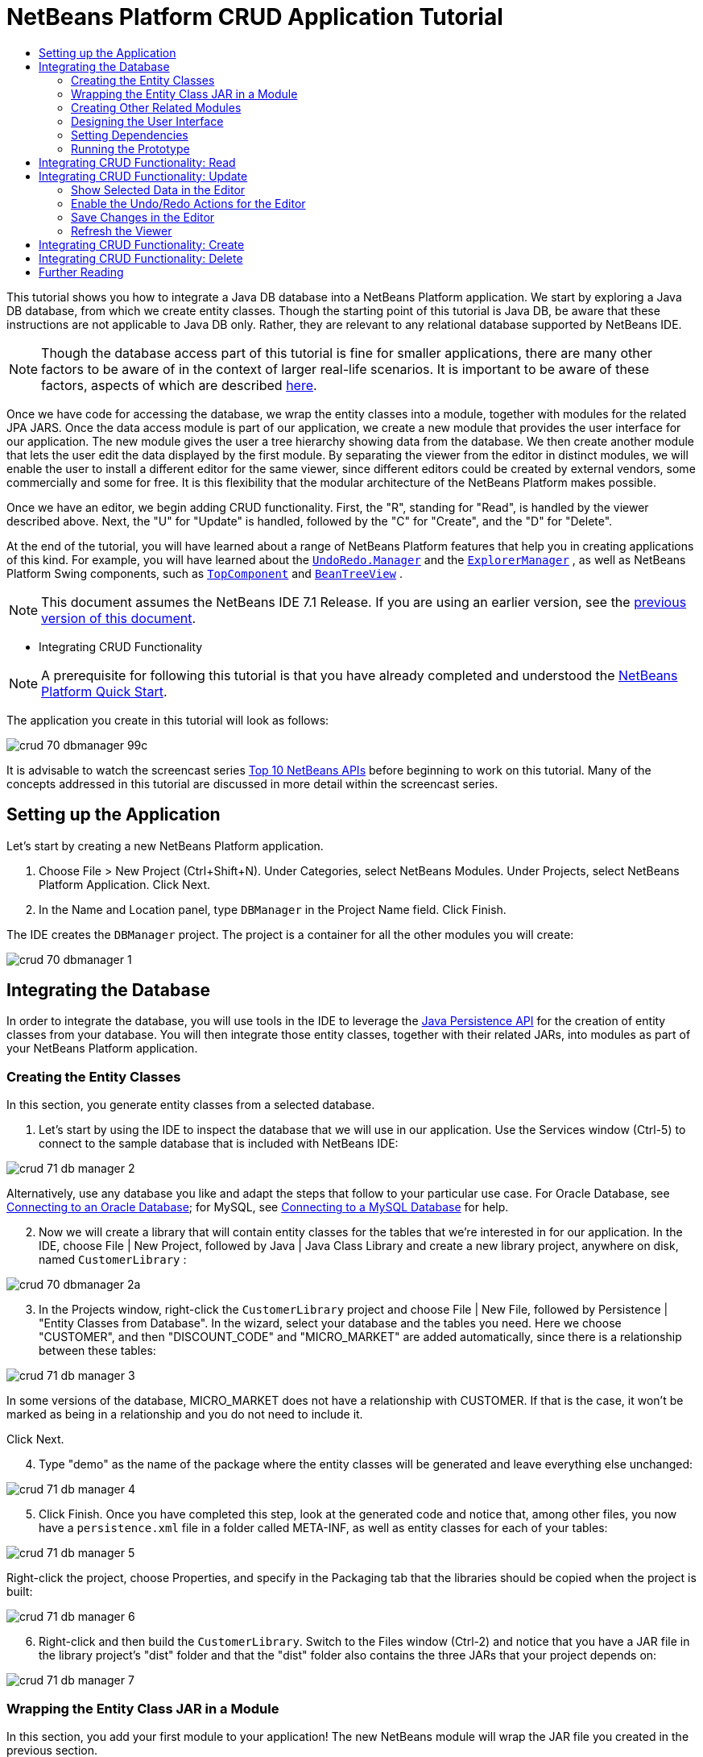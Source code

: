 // 
//     Licensed to the Apache Software Foundation (ASF) under one
//     or more contributor license agreements.  See the NOTICE file
//     distributed with this work for additional information
//     regarding copyright ownership.  The ASF licenses this file
//     to you under the Apache License, Version 2.0 (the
//     "License"); you may not use this file except in compliance
//     with the License.  You may obtain a copy of the License at
// 
//       http://www.apache.org/licenses/LICENSE-2.0
// 
//     Unless required by applicable law or agreed to in writing,
//     software distributed under the License is distributed on an
//     "AS IS" BASIS, WITHOUT WARRANTIES OR CONDITIONS OF ANY
//     KIND, either express or implied.  See the License for the
//     specific language governing permissions and limitations
//     under the License.
//

= NetBeans Platform CRUD Application Tutorial
:jbake-type: platform_tutorial
:jbake-tags: tutorials 
:jbake-status: published
:syntax: true
:source-highlighter: pygments
:toc: left
:toc-title:
:icons: font
:experimental:
:description: NetBeans Platform CRUD Application Tutorial - Apache NetBeans
:keywords: Apache NetBeans Platform, Platform Tutorials, NetBeans Platform CRUD Application Tutorial

This tutorial shows you how to integrate a Java DB database into a NetBeans Platform application. We start by exploring a Java DB database, from which we create entity classes. Though the starting point of this tutorial is Java DB, be aware that these instructions are not applicable to Java DB only. Rather, they are relevant to any relational database supported by NetBeans IDE.

NOTE:  Though the database access part of this tutorial is fine for smaller applications, there are many other factors to be aware of in the context of larger real-life scenarios. It is important to be aware of these factors, aspects of which are described  link:http://blog.schauderhaft.de/2008/09/28/hibernate-sessions-in-two-tier-rich-client-applications/[here].

Once we have code for accessing the database, we wrap the entity classes into a module, together with modules for the related JPA JARS. Once the data access module is part of our application, we create a new module that provides the user interface for our application. The new module gives the user a tree hierarchy showing data from the database. We then create another module that lets the user edit the data displayed by the first module. By separating the viewer from the editor in distinct modules, we will enable the user to install a different editor for the same viewer, since different editors could be created by external vendors, some commercially and some for free. It is this flexibility that the modular architecture of the NetBeans Platform makes possible.

Once we have an editor, we begin adding CRUD functionality. First, the "R", standing for "Read", is handled by the viewer described above. Next, the "U" for "Update" is handled, followed by the "C" for "Create", and the "D" for "Delete".

At the end of the tutorial, you will have learned about a range of NetBeans Platform features that help you in creating applications of this kind. For example, you will have learned about the  `` link:http://bits.netbeans.org/dev/javadoc/org-openide-awt/org/openide/awt/UndoRedo.Manager.html[UndoRedo.Manager]``  and the  `` link:http://bits.netbeans.org/dev/javadoc/org-openide-explorer/org/openide/explorer/ExplorerManager.html[ExplorerManager]`` , as well as NetBeans Platform Swing components, such as  `` link:http://bits.netbeans.org/dev/javadoc/org-openide-windows/org/openide/windows/TopComponent.html[TopComponent]``  and  `` link:http://bits.netbeans.org/dev/javadoc/org-openide-explorer/org/openide/explorer/view/BeanTreeView.html[BeanTreeView]`` .

NOTE:  This document assumes the NetBeans IDE 7.1 Release. If you are using an earlier version, see the  link:../70/nbm-crud.html[previous version of this document].




* Integrating CRUD Functionality



NOTE:  A prerequisite for following this tutorial is that you have already completed and understood the  link:https://netbeans.apache.org/tutorials/nbm-quick-start.html[NetBeans Platform Quick Start].

The application you create in this tutorial will look as follows:


image::images/crud_70_dbmanager-99c.png[]

It is advisable to watch the screencast series  link:https://netbeans.apache.org/tutorials/nbm-10-top-apis.html[Top 10 NetBeans APIs] before beginning to work on this tutorial. Many of the concepts addressed in this tutorial are discussed in more detail within the screencast series.


== Setting up the Application

Let's start by creating a new NetBeans Platform application.


[start=1]
1. Choose File > New Project (Ctrl+Shift+N). Under Categories, select NetBeans Modules. Under Projects, select NetBeans Platform Application. Click Next.

[start=2]
1. In the Name and Location panel, type  ``DBManager``  in the Project Name field. Click Finish.

The IDE creates the  ``DBManager``  project. The project is a container for all the other modules you will create:


image::images/crud_70_dbmanager-1.png[]


== Integrating the Database

In order to integrate the database, you will use tools in the IDE to leverage the  link:http://docs.oracle.com/javaee/5/tutorial/doc/bnbpz.html[Java Persistence API] for the creation of entity classes from your database. You will then integrate those entity classes, together with their related JARs, into modules as part of your NetBeans Platform application.


=== Creating the Entity Classes

In this section, you generate entity classes from a selected database.


[start=1]
1. Let's start by using the IDE to inspect the database that we will use in our application. Use the Services window (Ctrl-5) to connect to the sample database that is included with NetBeans IDE:


image::images/crud_71_db-manager-2.png[]

Alternatively, use any database you like and adapt the steps that follow to your particular use case. For Oracle Database, see  link:https://netbeans.apache.org/kb/docs/ide/oracle-db.html[Connecting to an Oracle Database]; for MySQL, see  link:https://netbeans.apache.org/kb/docs/ide/mysql.html[Connecting to a MySQL Database] for help.


[start=2]
1. Now we will create a library that will contain entity classes for the tables that we're interested in for our application. In the IDE, choose File | New Project, followed by Java | Java Class Library and create a new library project, anywhere on disk, named  ``CustomerLibrary`` :


image::images/crud_70_dbmanager-2a.png[]


[start=3]
1. In the Projects window, right-click the `CustomerLibrary` project and choose File | New File, followed by Persistence | "Entity Classes from Database". In the wizard, select your database and the tables you need. Here we choose "CUSTOMER", and then "DISCOUNT_CODE" and "MICRO_MARKET" are added automatically, since there is a relationship between these tables:


image::images/crud_71_db-manager-3.png[]

In some versions of the database, MICRO_MARKET does not have a relationship with CUSTOMER. If that is the case, it won't be marked as being in a relationship and you do not need to include it.

Click Next.


[start=4]
1. Type "demo" as the name of the package where the entity classes will be generated and leave everything else unchanged:


image::images/crud_71_db-manager-4.png[]


[start=5]
1. Click Finish. Once you have completed this step, look at the generated code and notice that, among other files, you now have a `persistence.xml` file in a folder called META-INF, as well as entity classes for each of your tables:


image::images/crud_71_db-manager-5.png[]

Right-click the project, choose Properties, and specify in the Packaging tab that the libraries should be copied when the project is built:


image::images/crud_71_db-manager-6.png[]


[start=6]
1. Right-click and then build the `CustomerLibrary`. Switch to the Files window (Ctrl-2) and notice that you have a JAR file in the library project's "dist" folder and that the "dist" folder also contains the three JARs that your project depends on:


image::images/crud_71_db-manager-7.png[]


=== Wrapping the Entity Class JAR in a Module

In this section, you add your first module to your application! The new NetBeans module will wrap the JAR file you created in the previous section.


[start=1]
1. Right-click the  ``DBManager`` 's "Modules" node in the Projects window and choose Add New Library.


[start=2]
1. In the "New Library Wrapper Module Project" dialog, select the JAR you created in the previous subsection. No need to include a license; leave the License field empty. Complete the wizard, specifying any values you like. Let's assume the application is for dealing with customers at shop.org, in which case a unique identifier `org.shop.model` is appropriate for the code name base, since this module provides the model (also known as "domain") of the application:


image::images/crud_70_dbmanager-9.png[]

You now have your first custom module in your new application, which wraps the JAR containing the entity classes and the persistence.xml file:


image::images/crud_70_dbmanager-91.png[]


=== Creating Other Related Modules

In this section, you create two new modules, wrapping the EclipseLink JARs, as well as the database connector JAR.


[start=1]
1. Do the same as you did when creating the library wrapper for the entity class JAR, but this time for the EclipseLink JARs, which are in the "dist/lib" folder of the CustomerLibrary project that you created in the previous section.

In the Library Wrapper Module wizard, you can use Ctrl-Click to select multiple JARs.

Use "javax.persistence" as the code name base of this library wrapper module. Now your application consists of two modules. Each module wraps one or more JARs.


[start=2]
1. Next, create the third library wrapper module; this time for the Java DB client JAR, which is named  ``derbyclient.jar`` . The location of this JAR depends on your version of the JDK, as well as on your operating system. For example, on Linux systems, this JAR could be found within your JDK distribution at  ``"db/lib/derbyclient.jar"`` . On Windows systems, depending on your version of the JDK, you could find this JAR here, instead, i.e., at " ``C:\Program Files\Sun\JavaDB\lib`` ":


image::images/crud_70_dbmanager-94a.png[]

Use "org.apache.derby" as the code name base of this module.

To use an embedded Java DB database, instead of the external Java DB database used in this tutorial,  link:http://blogs.oracle.com/geertjan/entry/embedded_database_for_netbeans_platform[read this article].


[start=3]
1. Your application structure should now be as shown below. You should see that you have an application that contains three modules. One module contains the customer library, while the other two contain the  ``EclipeLink``  JARs and the Derby Client JAR:


image::images/crud_71_db-manager-94b.png[]

Now it is, finally, time to do some coding!


=== Designing the User Interface

In this section, you create a simple prototype user interface, providing a window that uses a  ``JTextArea``  to display data retrieved from the database.


[start=1]
1. Right-click the  ``DBManager`` 's Modules node in the Projects window and choose Add New. Create a new module named  ``CustomerViewer`` , with the code name base  ``org.shop.viewer`` . Click Finish. You now have a fourth module in your application.


[start=2]
1. In the Projects window, right-click the new module and choose New | Window. Specify that it should be created in the  ``explorer``  position and that it should open when the application starts. Set  ``CustomerViewer``  as the window's class name prefix. Click Finish.

[start=3]
1. 
Use the Palette (Ctrl-Shift-8) to drag and drop a  ``JTextArea``  on the new window:


image::images/crud_71_db-manager-95.png[]


[start=4]
1. Click the "Source" tab and the source code of the  ``TopComponent``  opens. Add this to the end of the TopComponent constructor:

[source,java]
----

EntityManager entityManager = Persistence.createEntityManagerFactory("CustomerLibraryPU").createEntityManager();
Query query = entityManager.createNamedQuery("Customer.findAll");
List<Customer> resultList = query.getResultList();
for (Customer c : resultList) {
  jTextArea1.append(c.getName() + " (" + c.getCity() + ")" + "\n");
}
----

Since you have not set dependencies on the modules that provide the Customer object and the persistence JARs, the statements above will be marked with red error underlines. These will be fixed in the section that follows.

Above, you can see references to a persistence unit named "CustomerLibraryPU", which is the name set in the  ``persistence.xml``  file. In addition, there is a reference to one of the entity classes, called  ``Customer`` , which is in the entity classes module. Adapt these bits to your needs, if they are different to the above.


=== Setting Dependencies

In this section, you enable some of the modules to use code from some of the other modules. You do this very explicitly by setting intentional contracts between related modules, i.e., as opposed to the accidental and chaotic reuse of code that tends to happen when you do not have a strict modular architecture such as that provided by the NetBeans Platform.


[start=1]
1. The entity classes module (named "CustomerLibrary") needs to have dependencies on the Derby Client module as well as on the EclipseLink module. Right-click the  ``CustomerLibrary``  module, choose Properties, and use the Libraries tab to set dependencies on the two modules that the  ``CustomerLibrary``  module needs.


[start=2]
1. The  ``CustomerViewer``  module needs a dependency on the EclipseLink module as well as on the entity classes module. Right-click the  ``CustomerViewer``  module, choose Properties, and use the Libraries tab to set dependencies on the two modules that the  ``CustomerViewer``  module needs.

[start=3]
1. Open the  ``CustomerViewerTopComponent``  in the Source view, right-click in the editor, and choose "Fix Imports". The IDE is now able to add the required import statements, because the modules that provide the required classes are now available to the  ``CustomerViewerTopComponent`` . The import statememts you should now have are as follows:

[source,java]
----

import demo.Customer;
import java.util.List;
import javax.persistence.EntityManager;
import javax.persistence.Persistence;
import javax.persistence.Query;
import org.netbeans.api.settings.ConvertAsProperties;
import org.openide.awt.ActionID;
import org.openide.awt.ActionReference;
import org.openide.util.NbBundle.Messages;
import org.openide.windows.TopComponent;
----

You now have set contracts between the modules in your application, giving you control over the dependencies between distinct pieces of code.


=== Running the Prototype

In this section, you run the application so that you can see that you're correctly accessing your database.


[start=1]
1. Start your database server.

[start=2]
1. 
Run the application. You should see this:


image::images/crud_71_db-manager-92.png[]

You now have a simple prototype, consisting of a NetBeans Platform application that displays data from your database, which you will extend in the next section.


== Integrating CRUD Functionality: Read

In order to create CRUD functionality that integrates smoothly with the NetBeans Platform, some very specific NetBeans Platform coding patterns need to be implemented. The sections that follow describe these patterns in detail.

In this section, you change the  ``JTextArea`` , introduced in the previous section, for a NetBeans Platform explorer view. NetBeans Platform explorer views are Swing components that integrate better with the NetBeans Platform than standard Swing components do. Among other things, they support the notion of a context, which enables them to be context sensitive.

Representing your data, you will have a generic hierarchical model provided by a NetBeans Platform  ``Node``  class, which can be displayed by any of the NetBeans Platform explorer views. This section ends with an explanation of how to synchronize your explorer view with the NetBeans Platform Properties window.


[start=1]
1. In your  ``TopComponent`` , delete the  ``JTextArea``  in the Design view and comment out its related code in the Source view:

[source,java]
----

EntityManager entityManager =  Persistence.createEntityManagerFactory("CustomerLibraryPU").createEntityManager();
Query query = entityManager.createQuery("SELECT c FROM Customer c");
List<Customer> resultList = query.getResultList();
//for (Customer c : resultList) {
//    jTextArea1.append(c.getName() + " (" + c.getCity() + ")" + "\n");
//}
----


[start=2]
1. Right-click the  ``CustomerViewer``  module, choose Properties, and use the Libraries tab to set dependencies on the Nodes API and the Explorer &amp; Property Sheet API.


[start=3]
1. Next, change the class signature to implement  ``ExplorerManager.Provider`` :

[source,java]
----

final class CustomerViewerTopComponent extends TopComponent implements ExplorerManager.Provider
----

You will need to override  ``getExplorerManager()`` 


[source,java]
----

@Override
public ExplorerManager getExplorerManager() {
    return em;
}
----

At the top of the class, declare and initialize the  ``ExplorerManager`` :


[source,java]
----

private static ExplorerManager em = new ExplorerManager();
----

Watch  link:https://netbeans.apache.org/tutorials/nbm-10-top-apis.html[Top 10 NetBeans APIs] for details on the above code, especially the screencast dealing with the Nodes API and the Explorer &amp; Property Sheet API.


[start=4]
1. Switch to the  ``TopComponent``  Design view, right-click in the Palette, choose Palette Manager | Add from JAR. Then browse to the  ``org-openide-explorer.jar`` , which is in  ``platform/modules``  folder, within the NetBeans IDE installation directory. Choose the BeanTreeView and complete the wizard. You should now see  ``BeanTreeView``  in the Palette. Drag it from the Palette and drop it on the window.


[start=5]
1. Create a factory class that will create a new  link:http://bits.netbeans.org/dev/javadoc/org-netbeans-modules-db/org/netbeans/api/db/explorer/node/BaseNode.html[BeanNode] for each customer in your database:

[source,java]
----

import demo.Customer;
import java.beans.IntrospectionException;
import java.util.List;
import org.openide.nodes.BeanNode;
import org.openide.nodes.ChildFactory;
import org.openide.nodes.Node;
import org.openide.util.Exceptions;

public class CustomerChildFactory extends ChildFactory<Customer> {

    private List<Customer> resultList;

    public CustomerChildFactory(List<Customer> resultList) {
        this.resultList = resultList;
    }

    @Override
    protected boolean createKeys(List<Customer> list) {
        for (Customer Customer : resultList) {
            list.add(Customer);
        }
        return true;
    }

    @Override
    protected Node createNodeForKey(Customer c) {
        try {
            return new BeanNode(c);
        } catch (IntrospectionException ex) {
            Exceptions.printStackTrace(ex);
            return null;
        }
    }

}
----


[start=6]
1. Back in the  ``CustomerViewerTopComponent`` , use the  ``ExplorerManager``  to pass the result list from the JPA query in to the  ``Node`` :

[source,java]
----

EntityManager entityManager =  Persistence.createEntityManagerFactory("CustomerLibraryPU").createEntityManager();
Query query = entityManager.createQuery("SELECT c FROM Customer c");
List<Customer> resultList = query.getResultList();
*em.setRootContext(new AbstractNode(Children.create(new CustomerChildFactory(resultList), true)));*
//for (Customer c : resultList) {
//    jTextArea1.append(c.getName() + " (" + c.getCity() + ")" + "\n");
//}
----


[start=7]
1. Run the application. Once the application is running, open the Properties window. Notice that even though the data is available, displayed in a  ``BeanTreeView`` , the  ``BeanTreeView``  is not synchronized with the Properties window, which is available via Window | Properties. In other words, nothing is displayed in the Properties window when you move up and down the tree hierarchy.


[start=8]
1. Synchronize the Properties window with the  ``BeanTreeView``  by adding the following to the constructor in the  ``TopComponent`` :

[source,java]
----

associateLookup(ExplorerUtils.createLookup(em, getActionMap()));
----

Here we add the  ``TopComponent`` 's  ``ActionMap``  and  ``ExplorerManager``  to the  ``Lookup``  of the  ``TopComponent`` . A side effect of this is that the Properties window starts displaying the display name and tooltip text of the selected  ``Node`` .


[start=9]
1. Run the application again and notice that the Properties window (available from the Window menu) is now synchronized with the explorer view:


image::images/crud_70_dbmanager-95a.png[]

Now you are able to view your data in a tree hierarchy, as you would be able to do with a  ``JTree`` . However, you're also able to swap in a different explorer view without needing to change the model at all because the  ``ExplorerManager``  mediates between the model and the view. Finally, you are now also able to synchronize the view with the Properties window.


== Integrating CRUD Functionality: Update

In this section, you first create an editor. The editor will be provided by a new NetBeans module. So, you will first create a new module. Then, within that new module, you will create a new  ``TopComponent`` , containing two  ``JTextFields`` , for each of the columns you want to let the user edit. You will need to let the viewer module communicate with the editor module. Whenever a new  ``Node``  is selected in the viewer module, you will add the current  ``Customer``  object to the  ``Lookup`` . In the editor module, you will listen to the  ``Lookup``  for the introduction of  ``Customer``  objects. Whenever a new  ``Customer``  object is introduced into the  ``Lookup`` , you will update the  ``JTextFields``  in the editor.

Next, you will synchronize your  ``JTextFields``  with the NetBeans Platform's Undo, Redo, and Save functionality. In other words, when the user makes changes to a  ``JTextField`` , you want the NetBeans Platform's existing functionality to become available so that, instead of needing to create new functionality, you'll simply be able to hook into the NetBeans Platform's support. To this end, you will need to use  ``UndoRedoManager`` , together with  `` link:http://bits.netbeans.org/dev/javadoc/org-openide-awt/org/netbeans/spi/actions/AbstractSavable.html[AbstractSavable]`` .


[start=1]
1. Create a new module, named  ``CustomerEditor`` , with  ``org.shop.editor``  as its code name base.


[start=2]
1. Right-click the  ``CustomerEditor``  module and choose New | Window. Make sure to specify that the window should appear in the  ``editor``  position and that it should open when the application starts. In the final panel of the wizard, set "CustomerEditor" as the class name prefix.


[start=3]
1. Use the Palette (Ctrl-Shift-8) to add two  ``JLabels``  and two  ``JTextFields``  to the new window. Set the texts of the labels to "Name" and "City" and set the variable names of the two  ``JTextFields``  to  ``nameField``  and  ``cityField`` . In the GUI Builder, the window should now look something like this:


image::images/crud_70_dbmanager-96.png[]


[start=4]
1. Run the application and make sure that you see the following when the application starts up:


image::images/crud_70_dbmanager-97.png[]


[start=5]
1. Now we can start adding some code. We need to do the following:

* <<show-customer,Show selected data in the editor>>
* <<undo-customer,Enable the Undo/Redo actions for the editor>>
* <<save-customer,Save changes in the editor>>
* <<refresh-customer,Refresh the viewer>>


=== Show Selected Data in the Editor

In this section, you allow the user to show the currently selected Customer object in the editor.


[start=1]
1. Start by tweaking the  ``CustomerViewer``  module so that the current  ``Customer``  object is added to the viewer window's  ``Lookup``  whenever a new  ``Node``  is selected. Do this by adding the current  ``Customer``  object to the  ``Lookup``  of the Node, as follows (note the parts in bold):

[source,java]
----

@Override
protected Node createNodeForKey(Customer c) {
    try {
        return *new CustomerBeanNode(c);*
    } catch (IntrospectionException ex) {
        Exceptions.printStackTrace(ex);
        return null;
    }
}

*private class CustomerBeanNode extends BeanNode {
    public CustomerBeanNode(Customer bean) throws IntrospectionException {
        super(bean, Children.LEAF, Lookups.singleton(bean));
    }
}*
----

Now, whenever a new  ``Node``  is created, which happens when the user selects a new customer in the viewer, a new  ``Customer``  object is added to the  ``Lookup``  of the  ``Node`` .


[start=2]
1. Let's now change the editor module in such a way that its window will end up listening for  ``Customer``  objects being added to the  ``Lookup`` . First, set a dependency in the editor module on the module that provides the entity class, as well as the module that provides the persistence JARs.


[start=3]
1. Next, change the  ``CustomerEditorTopComponent``  class signature to implement  ``LookupListener`` :

[source,java]
----

public final class CustomerEditorTopComponent extends TopComponent implements LookupListener
----


[start=4]
1. Override the  ``resultChanged``  so that the  ``JTextFields``  are updated whenever a new  ``Customer``  object is introduced into the  ``Lookup`` :

[source,java]
----

@Override
public void resultChanged(LookupEvent lookupEvent) {
    Lookup.Result r = (Lookup.Result) lookupEvent.getSource();
    Collection<Customer> coll = r.allInstances();
    if (!coll.isEmpty()) {
        for (Customer cust : coll) {
            nameField.setText(cust.getName());
            cityField.setText(cust.getCity());
        }
    } else {
        nameField.setText("[no name]");
        cityField.setText("[no city]");
    }
}
----


[start=5]
1. Now that the  ``LookupListener``  is defined, we need to add it to something. Here, we add it to the  ``Lookup.Result``  obtained from the global context. The global context proxies the context of the selected  ``Node`` . For example, if "Ford Motor Co" is selected in the tree hierarchy, the  ``Customer``  object for "Ford Motor Co" is added to the  ``Lookup``  of the  ``Node``  which, because it is the currently selected  ``Node`` , means that the  ``Customer``  object for "Ford Motor Co" is now available in the global context. That is what is then passed to the  ``resultChanged`` , causing the text fields to be populated.

All of the above starts happening, i.e., the  ``LookupListener``  becomes active, whenever the editor window is opened, as you can see below:


[source,java]
----

@Override
public void componentOpened() {
    result = Utilities.actionsGlobalContext().lookupResult(Customer.class);
    result.addLookupListener(this);
    resultChanged(new LookupEvent(result));
}

@Override
public void componentClosed() {
    result.removeLookupListener(this);
    result = null;
}
----

Since the editor window is opened when the application starts, the  ``LookupListener``  is available at the time that the application starts up.


[start=6]
1. Finally, declare the result variable at the top of the class, like this:

[source,java]
----

private Lookup.Result result = null;
----


[start=7]
1. Run the application again and notice that the editor window is updated whenever you select a new  ``Node`` :


image::images/crud_70_dbmanager-98.png[]

However, note what happens when you switch the focus to the editor window:


image::images/crud_70_dbmanager-99.png[]

Because the  ``Node``  is no longer current, the  ``Customer``  object is no longer in the global context. This is the case because, as pointed out above, the global context proxies the  ``Lookup``  of the current  ``Node`` . Therefore, in this case, we cannot use the global context. Instead, we will use the local  ``Lookup``  provided by the Customer window.

Rewrite this line:


[source,java]
----

result = Utilities.actionsGlobalContext().lookupResult(Customer.class);
----

To this:


[source,java]
----

result = WindowManager.getDefault().findTopComponent("CustomerViewerTopComponent").getLookup().lookupResult(Customer.class);
----

The string "CustomerViewerTopComponent" is the ID of the  ``CustomerViewerTopComponent`` , which is a string constant that you can find in the source code of the  ``CustomerViewerTopComponent`` .

One drawback of the approach above is that now our  ``CustomerEditorTopComponent``  only works if it can find a  ``TopComponent``  with the ID "CustomerViewerTopComponent". Either this needs to be explicitly documented, so that developers of alternative editors can know that they need to identify the viewer  ``TopComponent``  this way, or you need to rewrite the selection model,  link:http://weblogs.java.net/blog/timboudreau/archive/2007/01/how_to_replace.html[as described here] by Tim Boudreau.


=== Enable the Undo/Redo Actions for the Editor

What we'd like to have happen is that whenever the user makes a change to one of the  ``JTextFields`` , the "Undo" button and the "Redo" button, as well as the related menu items in the Edit menu, should become enabled. To that end, the NetBeans Platform makes the  link:http://bits.netbeans.org/dev/javadoc/org-openide-awt/org/openide/awt/UndoRedo.Manager.html[UndoRedo.Manager] available, which is based on the Swing  link:http://docs.oracle.com/javase/6/docs/api/javax/swing/undo/UndoManager.html?is-external=true[javax.swing.undo.UndoManager] class.


[start=1]
1. Declare and instantiate a new  ``UndoRedoManager``  at the top of the  ``CustomerEditorTopComponent`` :


[source,java]
----

private UndoRedo.Manager manager = new UndoRedo.Manager();
----


[start=2]
1. Next, override the  ``getUndoRedo()``  method in the  ``CustomerEditorTopComponent`` :

[source,java]
----

@Override
public UndoRedo getUndoRedo() {
    return manager;
}
----


[start=3]
1. In the constructor of the  ``CustomerEditorTopComponent`` , add a  ``KeyListener``  to the  ``JTextFields``  and, within the related methods that you need to implement, add the  ``UndoRedoListeners`` :

[source,java]
----

nameField.getDocument().addUndoableEditListener(manager);
cityField.getDocument().addUndoableEditListener(manager);
----


[start=4]
1. Run the application and try out the Undo and Redo features, the buttons as well as the menu items. The functionality works exactly as you would expect:


image::images/crud_70_dbmanager-99a.png[]

You might want to change the  ``KeyListener``  so that not ALL keys cause the undo/redo functionality to be enabled. For example, when Enter is pressed, you probably do not want the undo/redo functionality to become available. Therefore, tweak the code above to suit your business requirements.


=== Save Changes in the Editor

We need to integrate with the NetBeans Platform's Save functionality:


[start=1]
1. Set dependencies on the Dialogs API, which provides standard dialogs, one of which we will use in this section.


[start=2]
1. In the  ``CustomerEditorTopComponent``  constructor, add a call to fire a method (which will be defined in the next step) whenever a key is released in either of the two text fields, since a key release event indicates that something has changed:


[source,java]
----

nameField.addKeyListener(new KeyAdapter() {
    @Override
    public void keyReleased(KeyEvent e) {
        modify();
    }
});
cityField.addKeyListener(new KeyAdapter() {

    @Override
    public void keyReleased(KeyEvent e) {
        modify();
    }
});
----

You might also want to check whether the text in the text field has actually changed, prior to calling the modify() method.


[start=3]
1. Here is the method and inner class referred to above. First, the method that is fired whenever a change is detected. Then, a  `` link:http://bits.netbeans.org/dev/javadoc/org-openide-awt/org/netbeans/spi/actions/AbstractSavable.html[AbstractSavable]``  is dynamically added to the  ``InstanceContent``  whenever a change is detected:


[source,java]
----

private void modify() {
    if (getLookup().lookup(MySavable.class) == null) {
        instanceContent.add(new MySavable());
    }
}
----

NOTE:  To use the above code snippet, you need to set up a dynamic Lookup, as described in the  link:nbm-quick-start.html[NetBeans Platform Quick Start]. Since the NetBeans Platform Quick Start is a prerequisite for following this tutorial, no time will be spent explaining dynamic Lookups here. If you do not know how to use  ``InstanceContent``  or if the term "dynamic Lookup" means nothing to you, please stop working on this tutorial and work through the NetBeans Platform Quick Start instead.


[start=4]
1. Finally, we need to create an  `` link:http://bits.netbeans.org/dev/javadoc/org-openide-awt/org/netbeans/spi/actions/AbstractSavable.html[AbstractSavable]`` , which is the default implementation of the  `` link:http://bits.netbeans.org/dev/javadoc/org-openide-awt/org/netbeans/api/actions/Savable.html[Savable]``  interface.

By publishing an  ``AbstractSavable``  into the  ``Lookup``  of a  ``TopComponent`` , the Save actions will become enabled when the  ``TopComponent``  is selected.

In addition, and automatically, the  ``AbstractSavable``  is registered into a second  ``Lookup`` , which is the global  ``Lookup``  for  ``Savable`` s.

When the  ``handleSave``  method is invoked, the  ``Savable``  is unregistered from both these  ``Lookup`` s. If the application closes down and the  ``Savable``  has not been unregistered from the global  ``Lookup``  for  ``Savable`` s, a small Exit dialog will be shown, prompting the user to invoke the Save action. Below, the  ``findDisplayName``  and icon-related methods define the content of the Exit dialog.

NOTE:  All the code below is an inner class within  ``CustomerEditorTopComponent`` .


[source,java]
----

private static final Icon ICON = ImageUtilities.loadImageIcon("org/shop/editor/Icon.png", true);

private class MySavable extends  link:http://bits.netbeans.org/dev/javadoc/org-openide-awt/org/netbeans/spi/actions/AbstractSavable.html[AbstractSavable] implements Icon {

    MySavable() {
        register();
    }

    @Override
    protected String findDisplayName() {
        String name = nameField.getText();
        String city = cityField.getText();
        return name + " from " + city;
    }

    @Override
    protected void handleSave() throws IOException {
        Confirmation message = new NotifyDescriptor.Confirmation("Do you want to save \""
                + nameField.getText() + " (" + cityField.getText() + ")\"?",
                NotifyDescriptor.OK_CANCEL_OPTION,
                NotifyDescriptor.QUESTION_MESSAGE);
        Object result = DialogDisplayer.getDefault().notify(message);
        //When user clicks "Yes", indicating they really want to save,
        //we need to disable the Save action,
        //so that it will only be usable when the next change is made
        //to the JTextArea:
        if (NotifyDescriptor.YES_OPTION.equals(result)) {
            //Handle the save here...
            tc().instanceContent.remove(this);
            unregister();
        }
    }

    CustomerEditorTopComponent tc() {
        return CustomerEditorTopComponent.this;
    }

    @Override
    public boolean equals(Object obj) {
        if (obj instanceof MySavable) {
            MySavable m = (MySavable) obj;
            return tc() == m.tc();
        }
        return false;
    }

    @Override
    public int hashCode() {
        return tc().hashCode();
    }

    @Override
    public void paintIcon(Component c, Graphics g, int x, int y) {
        ICON.paintIcon(c, g, x, y);
    }

    @Override
    public int getIconWidth() {
        return ICON.getIconWidth();
    }

    @Override
    public int getIconHeight() {
        return ICON.getIconHeight();
    }

}
----


[start=5]
1. Run the application and notice the enablement/disablement of the Save buttons and menu items:


image::images/crud_70_dbmanager-99c.png[]

Right now, nothing happens when you click OK in the "Question" dialog above. In the next step, we add some JPA code for handling persistence of our changes.


[start=6]
1. Next, we add JPA code for persisting our change. Do so by replacing the comment "//Implement your save functionality here." The comment should be replaced by all of the following:


[source,java]
----

EntityManager entityManager = Persistence.createEntityManagerFactory("CustomerLibraryPU").createEntityManager();
entityManager.getTransaction().begin();
Customer c = entityManager.find(Customer.class, customer.getCustomerId());
c.setName(nameField.getText());
c.setCity(cityField.getText());
entityManager.getTransaction().commit();
----

The "customer" in  ``customer.getCustomerId()()``  is currently undefined. Add the line in bold in the  ``resultChanged``  below, after declaring  ``Customer customer;``  at the top of the class, so that the current  ``Customer``  object sets the  ``customer`` , which is then used in the persistence code above to obtain the ID of the current  ``Customer``  object.


[source,java]
----

@Override
public void resultChanged(LookupEvent lookupEvent) {
    Lookup.Result r = (Lookup.Result) lookupEvent.getSource();
    Collection<Customer> c = r.allInstances();
    if (!c.isEmpty()) {
        for (Customer customer : c) {
            *customer = cust;*
            nameField.setText(customer.getName());
            cityField.setText(customer.getCity());
        }
    } else {
        nameField.setText("[no name]");
        cityField.setText("[no city]");
    }
}
----


[start=7]
1. Run the application and change some data. Currently, we have no "Refresh" functionality (that will be added in the next step) so, to see the changed data, restart the application.


=== Refresh the Viewer

Next, we need to add functionality for refreshing the Customer viewer. You might want to add a  ``Timer``  which periodically refreshes the viewer. However, in this example, we will add a "Refresh" menu item to the Root node so that the user will be able to manually refresh the viewer.


[start=1]
1. In the main package of the  ``CustomerViewer``  module, create a new  ``Node`` , which will replace the  ``AbstractNode``  that we are currently using as the root of the children in the viewer. Note that we also bind all actions in the "Actions/Customer" folder to the context menu of our new root node.

[source,java]
----

import java.util.List;
import javax.swing.Action;
import org.openide.nodes.AbstractNode;
import org.openide.nodes.Children;
import org.openide.util.NbBundle.Messages;
import org.openide.util.Utilities;
import static org.shop.viewer.Bundle.*;

public class CustomerRootNode extends AbstractNode {

    @Messages("CTRL_RootName=Root")
    public CustomerRootNode(Children kids) {
        super(kids);
        setDisplayName(CTRL_RootName());
    }

    @Override
    public Action[] getActions(boolean context) {
        List<? extends Action> actionsForCustomer = Utilities.actionsForPath("Actions/Customer");
        return actionsForCustomer.toArray(new Action[actionsForCustomer.size()]);
    }

}
----


[start=2]
1. Then create a new Java class and register a refresh Action in the "Actions/Customer" folder, which means it will appear in the context menu of the root node that you created above:

[source,java]
----

import java.awt.event.ActionEvent;
import java.awt.event.ActionListener;
import org.openide.awt.ActionID;
import org.openide.awt.ActionRegistration;
import org.openide.util.NbBundle.Messages;

@ActionID(id="org.shop.viewer.CustomerRootRefreshActionListener", category="Customer")
@ActionRegistration(displayName="#CTL_CustomerRootRefreshActionListener")
@Messages("CTL_CustomerRootRefreshActionListener=Refresh")
public class CustomerRootRefreshActionListener implements ActionListener {

    @Override
    public void actionPerformed(ActionEvent e) {
        CustomerViewerTopComponent.refreshNode();
    }
    
}
----


[start=3]
1. Add this method to the  ``CustomerViewerTopComponent`` , for refreshing the view:

[source,java]
----

public static void refreshNode() {
    EntityManager entityManager = Persistence.createEntityManagerFactory("CustomerLibraryPU").createEntityManager();
    Query query = entityManager.createNamedQuery("Customer.findAll");
    List<Customer> resultList = query.getResultList();
    em.setRootContext(new *CustomerRootNode*(Children.create(new CustomerChildFactory(resultList), true)));
} 
----

Now replace the code above in the constructor of the  ``CustomerViewerTopComponent``  with a call to the above. As you can see in the highlighted part above, we are now using our  ``CustomerRootNode``  instead of the  ``AbstractNode`` . The  ``CustomerRootNode``  includes the "Refresh" action, which calls the code above.


[start=4]
1. Run the application again and notice that you have a new root node, with a "Refresh" action:


image::images/crud_70_dbmanager-99d.png[]


[start=5]
1. Make a change to some data, save it, invoke the Refresh action, and notice that the viewer is updated.


[start=6]
1. As an optional exercise, refresh the node hierarchy when the Save action is invoked. To do so, in your Save functionality, which is in the CustomerEditor module, add the call to the "refreshNode()" method so that, whenever data is saved, an automatic refresh takes place. You can take different approaches when implementing this extension to the save functionality. For example, you might want to create a new module that contains the refresh action, which would also need to contain the node hierarchy, since you need access to the ExplorerManager there. That module would then be shared between the viewer module and the editor module, providing functionality that is common to both.


image::images/crud_71_db-manager-96.png[]

You have now learned how to let the NetBeans Platform handle changes to the  ``JTextFields`` . Whenever the text changes, the NetBeans Platform Undo and Redo buttons are enabled or disabled. Also, the Save button is enabled and disabled correctly, letting the user save changed data back to the database.


== Integrating CRUD Functionality: Create

In this section, you allow the user to create a new entry in the database.


[start=1]
1. In the  ``CustomerEditor``  module create a new Java class named "CustomerNewActionListener". Let the  ``TopComponent``  be opened via this Action, together with emptied  ``JTextFields`` :

[source,java]
----

import java.awt.event.ActionEvent;
import java.awt.event.ActionListener;
import org.openide.awt.ActionID;
import org.openide.awt.ActionRegistration;
import org.openide.util.NbBundle.Messages;
import org.openide.windows.WindowManager;

@ActionID(id="org.shop.editor.CustomerNewActionListener", category="File")
@ActionRegistration(displayName="#CTL_CustomerNewActionListener")
@ActionReference(path="Menu/File", position=10)
@Messages("CTL_CustomerNewActionListener=New")
public final class CustomerNewActionListener implements ActionListener {

    @Override
    public void actionPerformed(ActionEvent e) {
        CustomerEditorTopComponent tc = (CustomerEditorTopComponent) WindowManager.getDefault().findTopComponent("CustomerViewerTopComponent");
        tc.resetFields();
        tc.open();
        tc.requestActive();
    }

}
----

In the  ``CustomerEditorTopComponent`` , add the following method for resetting the  ``JTextFields``  and creating a new  ``Customer``  object:


[source,java]
----

public void resetFields() {
    customer = new Customer();
    nameField.setText("");
    cityField.setText("");
}
----


[start=2]
1. In the  `` link:http://bits.netbeans.org/dev/javadoc/org-openide-awt/org/netbeans/spi/actions/AbstractSavable.html[AbstractSavable]`` , ensure that a return of  ``null``  indicates that a new entry is saved, instead of an existing entry being updated:

[source,java]
----

@Override
public void handleSave() throws IOException {

    Confirmation message = new NotifyDescriptor.Confirmation("Do you want to save \""
                    + nameField.getText() + " (" + cityField.getText() + ")\"?",
                    NotifyDescriptor.OK_CANCEL_OPTION,
                    NotifyDescriptor.QUESTION_MESSAGE);

    Object result = DialogDisplayer.getDefault().notify(msg);

    //When user clicks "Yes", indicating they really want to save,
    //we need to disable the Save button and Save menu item,
    //so that it will only be usable when the next change is made
    //to the text field:
    if (NotifyDescriptor.YES_OPTION.equals(result)) {
        tc().instanceContent.remove(this);
        unregister();
        EntityManager entityManager = Persistence.createEntityManagerFactory("CustomerLibraryPU").createEntityManager();
        entityManager.getTransaction().begin();
        *if (customer.getCustomerId() != null)* {
            Customer c = entityManager.find(Customer.class, customer.getCustomerId());
            c.setName(nameField.getText());
            c.setCity(cityField.getText());
            entityManager.getTransaction().commit();
        } else {
            *Query query = entityManager.createQuery("SELECT c FROM Customer c");
            List<Customer> resultList = query.getResultList();
            customer.setCustomerId(resultList.size()+1);
            customer.setName(nameField.getText());
            customer.setCity(cityField.getText());
            //add more fields that will populate all the other columns in the table!
            entityManager.persist(customer);
            entityManager.getTransaction().commit();*
        }
    }

}
----


[start=3]
1. Run the application again and add a new customer to the database.


== Integrating CRUD Functionality: Delete

In this section, let the user delete a selected entry in the database. Using the concepts and code outlined above, implement the Delete action yourself.


[start=1]
1. Create a new action,  ``DeleteAction`` . Decide whether you want to bind it to a Customer node or whether you'd rather bind it to the toolbar, the menu bar, keyboard shortcut, or combinations of these. Depending on where you want to bind it, you will need to use a different approach in your code. Read the tutorial again for help, especially by looking at how the "New" action was created, while comparing it to the "Refresh" action on the root node.


[start=2]
1. Get the current  ``Customer``  object, return an 'Are you sure?' dialog, and then delete the entry. For help on this point, read the tutorial again, focusing on the part where the "Save" functionality is implemented. Instead of saving, you now want to delete an entry from the database.


== Further Reading

This concludes the NetBeans Platform CRUD Tutorial. This document has described how to create a new NetBeans Platform application with CRUD functionality for a given database.

A problem with the design of the application you created in this tutorial is that the data access code is embedded within the user interface. For example, the calls to the `EntityManager` for persisting changes are found within the `TopComponent`. To work towards an architecture that enables a clean separation between data access code and the user interface, see this series of articles:

*  link:http://netbeans.dzone.com/loosely-coupled-reloadable-capabilities[Loosely Coupled Reloadable Capabilities for CRUD Applications]
*  link:http://netbeans.dzone.com/loosely-coupled-saveable-capabilities[Loosely Coupled Saveable Capabilities for CRUD Applications]
*  link:http://netbeans.dzone.com/loosely-coupled-creatable-capabilities[Loosely Coupled Creatable Capabilities for CRUD Applications]
*  link:http://netbeans.dzone.com/loosely-coupled-deletable-capabilities[Loosely Coupled Deletable Capabilities for CRUD Applications]
*  link:http://netbeans.dzone.com/loosely-coupled-data-layers[Loosely Coupled Data Layers for CRUD Applications]

For information on embedding a database in a NetBeans Platform application, see  link:http://blogs.oracle.com/geertjan/entry/embedded_database_for_netbeans_platform[Embedded Database for NetBeans Platform CRUD Tutorial ].

For more information about creating and developing applications, see the following resources:

*  link:https://netbeans.apache.org/kb/docs/platform.html[NetBeans Platform Learning Trail]
*  link:http://bits.netbeans.org/dev/javadoc/[NetBeans API Javadoc]
